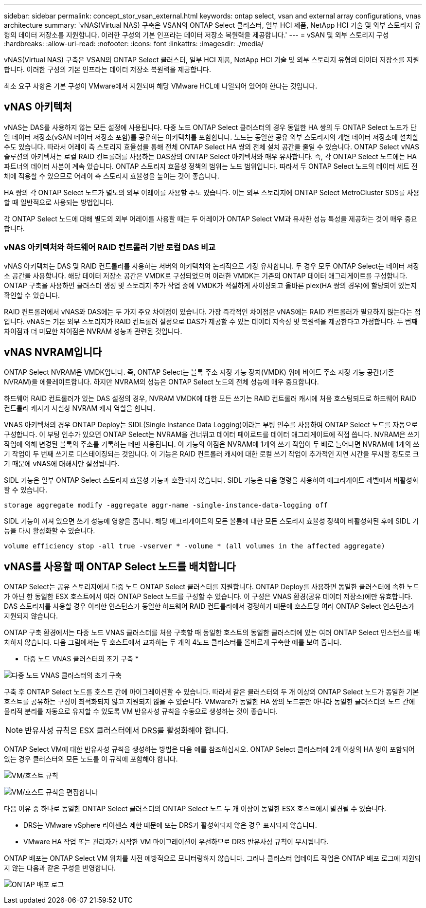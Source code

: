 ---
sidebar: sidebar 
permalink: concept_stor_vsan_external.html 
keywords: ontap select, vsan and external array configurations, vnas architecture 
summary: 'vNAS(Virtual NAS) 구축은 VSAN의 ONTAP Select 클러스터, 일부 HCI 제품, NetApp HCI 기술 및 외부 스토리지 유형의 데이터 저장소를 지원합니다. 이러한 구성의 기본 인프라는 데이터 저장소 복원력을 제공합니다.' 
---
= vSAN 및 외부 스토리지 구성
:hardbreaks:
:allow-uri-read: 
:nofooter: 
:icons: font
:linkattrs: 
:imagesdir: ./media/


[role="lead"]
vNAS(Virtual NAS) 구축은 VSAN의 ONTAP Select 클러스터, 일부 HCI 제품, NetApp HCI 기술 및 외부 스토리지 유형의 데이터 저장소를 지원합니다. 이러한 구성의 기본 인프라는 데이터 저장소 복원력을 제공합니다.

최소 요구 사항은 기본 구성이 VMware에서 지원되며 해당 VMware HCL에 나열되어 있어야 한다는 것입니다.



== vNAS 아키텍처

vNAS는 DAS를 사용하지 않는 모든 설정에 사용됩니다. 다중 노드 ONTAP Select 클러스터의 경우 동일한 HA 쌍의 두 ONTAP Select 노드가 단일 데이터 저장소(vSAN 데이터 저장소 포함)를 공유하는 아키텍처를 포함합니다. 노드는 동일한 공유 외부 스토리지의 개별 데이터 저장소에 설치할 수도 있습니다. 따라서 어레이 측 스토리지 효율성을 통해 전체 ONTAP Select HA 쌍의 전체 설치 공간을 줄일 수 있습니다. ONTAP Select vNAS 솔루션의 아키텍처는 로컬 RAID 컨트롤러를 사용하는 DAS상의 ONTAP Select 아키텍처와 매우 유사합니다. 즉, 각 ONTAP Select 노드에는 HA 파트너의 데이터 사본이 계속 있습니다. ONTAP 스토리지 효율성 정책의 범위는 노드 범위입니다. 따라서 두 ONTAP Select 노드의 데이터 세트 전체에 적용할 수 있으므로 어레이 측 스토리지 효율성을 높이는 것이 좋습니다.

HA 쌍의 각 ONTAP Select 노드가 별도의 외부 어레이를 사용할 수도 있습니다. 이는 외부 스토리지에 ONTAP Select MetroCluster SDS를 사용할 때 일반적으로 사용되는 방법입니다.

각 ONTAP Select 노드에 대해 별도의 외부 어레이를 사용할 때는 두 어레이가 ONTAP Select VM과 유사한 성능 특성을 제공하는 것이 매우 중요합니다.



=== vNAS 아키텍처와 하드웨어 RAID 컨트롤러 기반 로컬 DAS 비교

vNAS 아키텍처는 DAS 및 RAID 컨트롤러를 사용하는 서버의 아키텍처와 논리적으로 가장 유사합니다. 두 경우 모두 ONTAP Select는 데이터 저장소 공간을 사용합니다. 해당 데이터 저장소 공간은 VMDK로 구성되었으며 이러한 VMDK는 기존의 ONTAP 데이터 애그리게이트를 구성합니다. ONTAP 구축을 사용하면 클러스터 생성 및 스토리지 추가 작업 중에 VMDK가 적절하게 사이징되고 올바른 plex(HA 쌍의 경우)에 할당되어 있는지 확인할 수 있습니다.

RAID 컨트롤러에서 vNAS와 DAS에는 두 가지 주요 차이점이 있습니다. 가장 즉각적인 차이점은 vNAS에는 RAID 컨트롤러가 필요하지 않는다는 점입니다. vNAS는 기본 외부 스토리지가 RAID 컨트롤러 설정으로 DAS가 제공할 수 있는 데이터 지속성 및 복원력을 제공한다고 가정합니다. 두 번째 차이점과 더 미묘한 차이점은 NVRAM 성능과 관련된 것입니다.



== vNAS NVRAM입니다

ONTAP Select NVRAM은 VMDK입니다. 즉, ONTAP Select는 블록 주소 지정 가능 장치(VMDK) 위에 바이트 주소 지정 가능 공간(기존 NVRAM)을 에뮬레이트합니다. 하지만 NVRAM의 성능은 ONTAP Select 노드의 전체 성능에 매우 중요합니다.

하드웨어 RAID 컨트롤러가 있는 DAS 설정의 경우, NVRAM VMDK에 대한 모든 쓰기는 RAID 컨트롤러 캐시에 처음 호스팅되므로 하드웨어 RAID 컨트롤러 캐시가 사실상 NVRAM 캐시 역할을 합니다.

VNAS 아키텍처의 경우 ONTAP Deploy는 SIDL(Single Instance Data Logging)이라는 부팅 인수를 사용하여 ONTAP Select 노드를 자동으로 구성합니다. 이 부팅 인수가 있으면 ONTAP Select는 NVRAM을 건너뛰고 데이터 페이로드를 데이터 애그리게이트에 직접 씁니다. NVRAM은 쓰기 작업에 의해 변경된 블록의 주소를 기록하는 데만 사용됩니다. 이 기능의 이점은 NVRAM에 1개의 쓰기 작업이 두 배로 늘어나면 NVRAM에 1개의 쓰기 작업이 두 번째 쓰기로 디스테이징되는 것입니다. 이 기능은 RAID 컨트롤러 캐시에 대한 로컬 쓰기 작업이 추가적인 지연 시간을 무시할 정도로 크기 때문에 vNAS에 대해서만 설정됩니다.

SIDL 기능은 일부 ONTAP Select 스토리지 효율성 기능과 호환되지 않습니다. SIDL 기능은 다음 명령을 사용하여 애그리게이트 레벨에서 비활성화할 수 있습니다.

[listing]
----
storage aggregate modify -aggregate aggr-name -single-instance-data-logging off
----
SIDL 기능이 꺼져 있으면 쓰기 성능에 영향을 줍니다. 해당 애그리게이트의 모든 볼륨에 대한 모든 스토리지 효율성 정책이 비활성화된 후에 SIDL 기능을 다시 활성화할 수 있습니다.

[listing]
----
volume efficiency stop -all true -vserver * -volume * (all volumes in the affected aggregate)
----


== vNAS를 사용할 때 ONTAP Select 노드를 배치합니다

ONTAP Select는 공유 스토리지에서 다중 노드 ONTAP Select 클러스터를 지원합니다. ONTAP Deploy를 사용하면 동일한 클러스터에 속한 노드가 아닌 한 동일한 ESX 호스트에서 여러 ONTAP Select 노드를 구성할 수 있습니다. 이 구성은 VNAS 환경(공유 데이터 저장소)에만 유효합니다. DAS 스토리지를 사용할 경우 이러한 인스턴스가 동일한 하드웨어 RAID 컨트롤러에서 경쟁하기 때문에 호스트당 여러 ONTAP Select 인스턴스가 지원되지 않습니다.

ONTAP 구축 환경에서는 다중 노드 VNAS 클러스터를 처음 구축할 때 동일한 호스트의 동일한 클러스터에 있는 여러 ONTAP Select 인스턴스를 배치하지 않습니다. 다음 그림에서는 두 호스트에서 교차하는 두 개의 4노드 클러스터를 올바르게 구축한 예를 보여 줍니다.

* 다중 노드 VNAS 클러스터의 초기 구축 *

image:ST_14.jpg["다중 노드 VNAS 클러스터의 초기 구축"]

구축 후 ONTAP Select 노드를 호스트 간에 마이그레이션할 수 있습니다. 따라서 같은 클러스터의 두 개 이상의 ONTAP Select 노드가 동일한 기본 호스트를 공유하는 구성이 최적화되지 않고 지원되지 않을 수 있습니다. VMware가 동일한 HA 쌍의 노드뿐만 아니라 동일한 클러스터의 노드 간에 물리적 분리를 자동으로 유지할 수 있도록 VM 반유사성 규칙을 수동으로 생성하는 것이 좋습니다.


NOTE: 반유사성 규칙은 ESX 클러스터에서 DRS를 활성화해야 합니다.

ONTAP Select VM에 대한 반유사성 규칙을 생성하는 방법은 다음 예를 참조하십시오. ONTAP Select 클러스터에 2개 이상의 HA 쌍이 포함되어 있는 경우 클러스터의 모든 노드를 이 규칙에 포함해야 합니다.

image:ST_15.jpg["VM/호스트 규칙"]

image:ST_16.jpg["VM/호스트 규칙을 편집합니다"]

다음 이유 중 하나로 동일한 ONTAP Select 클러스터의 ONTAP Select 노드 두 개 이상이 동일한 ESX 호스트에서 발견될 수 있습니다.

* DRS는 VMware vSphere 라이센스 제한 때문에 또는 DRS가 활성화되지 않은 경우 표시되지 않습니다.
* VMware HA 작업 또는 관리자가 시작한 VM 마이그레이션이 우선하므로 DRS 반유사성 규칙이 무시됩니다.


ONTAP 배포는 ONTAP Select VM 위치를 사전 예방적으로 모니터링하지 않습니다. 그러나 클러스터 업데이트 작업은 ONTAP 배포 로그에 지원되지 않는 다음과 같은 구성을 반영합니다.

image:ST_17.PNG["ONTAP 배포 로그"]
